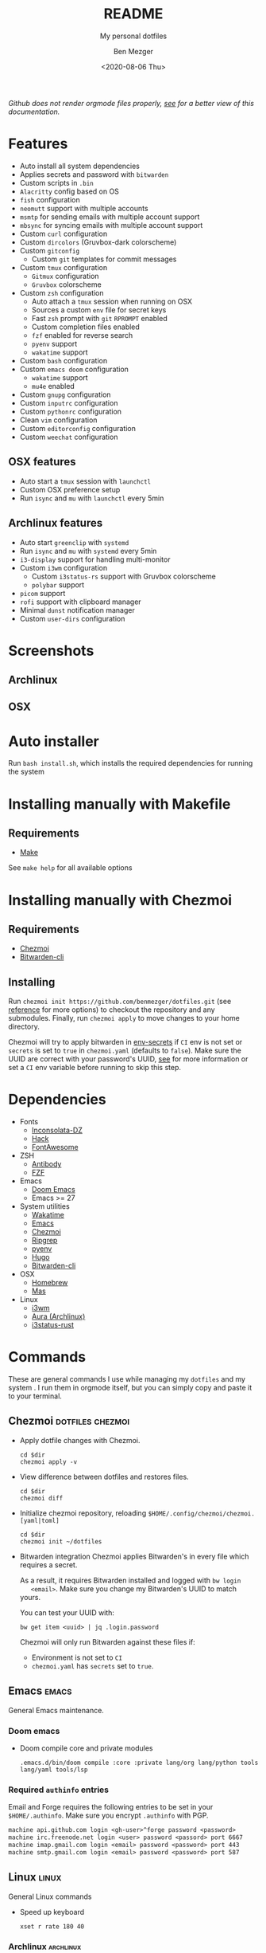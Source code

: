 # Created 2021-02-16 Tue 10:23
#+TITLE: README
#+DATE: <2020-08-06 Thu>
#+AUTHOR: Ben Mezger
#+subtitle: My personal dotfiles
#+infojs_opt: view:t toc:t ltoc:t mouse:underline
#+export_file_name: ./.content/_index.org

[[https://github.com/benmezger/dotfiles/actions][https://github.com/benmezger/dotfiles/workflows/dotfiles/badge.svg]]

/Github does not render orgmode files properly, [[https://benmezger.github.io/dotfiles][see]] for a better view of this
documentation./

* Features
- Auto install all system dependencies
- Applies secrets and password with =bitwarden=
- Custom scripts in =.bin=
- =Alacritty= config based on OS
- =fish= configuration
- =neomutt= support with multiple accounts
- =msmtp= for sending emails with multiple account support
- =mbsync= for syncing emails with multiple account support
- Custom =curl= configuration
- Custom =dircolors= (Gruvbox-dark colorscheme)
- Custom =gitconfig=
  - Custom =git= templates for commit messages
- Custom =tmux= configuration
  - =Gitmux= configuration
  - =Gruvbox= colorscheme
- Custom =zsh= configuration
  - Auto attach a =tmux= session when running on OSX
  - Sources a custom =env= file for secret keys
  - Fast =zsh= prompt with =git= =RPROMPT= enabled
  - Custom completion files enabled
  - =fzf= enabled for reverse search
  - =pyenv= support
  - =wakatime= support
- Custom =bash= configuration
- Custom =emacs doom= configuration
  - =wakatime= support
  - =mu4e= enabled
- Custom =gnupg= configuration
- Custom =inputrc= configuration
- Custom =pythonrc= configuration
- Clean =vim= configuration
- Custom =editorconfig= configuration
- Custom =weechat= configuration

** OSX features
- Auto start a =tmux= session with =launchctl=
- Custom OSX preference setup
- Run =isync= and =mu= with =launchctl= every 5min

** Archlinux features
- Auto start =greenclip= with =systemd=
- Run =isync= and =mu= with =systemd= every 5min
- =i3-display= support for handling multi-monitor
- Custom =i3wm= configuration
  - Custom =i3status-rs= support with Gruvbox colorscheme
  - =polybar= support
- =picom= support
- =rofi= support with clipboard manager
- Minimal =dunst= notification manager
- Custom =user-dirs= configuration
* Screenshots
** Archlinux
[[file:./arch-screenshot.png]]

** OSX
[[file:./osx-screenshot.png]]


* Auto installer
Run =bash install.sh=, which installs the required dependencies for running the system

* Installing manually with Makefile
** Requirements
- [[https://www.gnu.org/software/make/manual/make.html][Make]]

See =make help= for all available options

* Installing manually with Chezmoi
** Requirements
- [[https://www.chezmoi.io/][Chezmoi]]
- [[https://bitwarden.com/help/article/cli/#quick-start][Bitwarden-cli]]
** Installing
Run =chezmoi init https://github.com/benmezger/dotfiles.git= (see [[https://www.chezmoi.io/docs/reference/][reference]] for
more options) to checkout the repository and any submodules. Finally, run
=chezmoi apply= to move changes to your home directory.

Chezmoi will try to apply bitwarden in [[file:dot_env-secrets.tmpl][env-secrets]] if =CI= env is not set or
=secrets= is set to =true= in =chezmoi.yaml= (defaults to =false=). Make sure
the UUID are correct with your password's UUID, [[https://www.chezmoi.io/docs/reference/#onepassword-uuid-vault-uuid][see]] for more information or set
a =CI= env variable before running to skip this step.

* Dependencies
- Fonts
  - [[https://github.com/chrissimpkins/codeface/tree/master/fonts/inconsolata-dz][Inconsolata-DZ]]
  - [[https://sourcefoundry.org/hack/][Hack]]
  - [[https://fontawesome.com/][FontAwesome]]
- ZSH
  - [[https://github.com/getantibody/antibody][Antibody]]
  - [[https://github.com/junegunn/fzf][FZF]]
- Emacs
  - [[https://github.com/hlissner/doom-emacs][Doom Emacs]]
  - Emacs >= 27
- System utilities
  - [[https://github.com/wakatime/wakatime][Wakatime]]
  - [[https://www.gnu.org/software/emacs/][Emacs]]
  - [[https://www.chezmoi.io/][Chezmoi]]
  - [[https://github.com/BurntSushi/ripgrep][Ripgrep]]
  - [[https://github.com/pyenv/pyenv][pyenv]]
  - [[https://gohugo.io/][Hugo]]
  - [[https://bitwarden.com/help/article/cli/#quick-start][Bitwarden-cli]]
- OSX
  - [[https://brew.sh/][Homebrew]]
  - [[https://github.com/mas-cli/mas][Mas]]
- Linux
  - [[https://i3wm.org/][i3wm]]
  - [[https://github.com/fosskers/aura][Aura (Archlinux)]]
  - [[https://github.com/greshake/i3status-rust][i3status-rust]]

* Commands
These are general commands I use while managing my =dotfiles= and my system . I
run them in orgmode itself, but you can simply copy and paste it to your
terminal.
** Chezmoi :dotfiles:chezmoi:

- Apply dotfile changes with Chezmoi.
  #+begin_src shell
    cd $dir
    chezmoi apply -v
  #+end_src
- View difference between dotfiles and restores files.
  #+begin_src shell
    cd $dir
    chezmoi diff
  #+end_src

- Initialize chezmoi repository, reloading =$HOME/.config/chezmoi/chezmoi.[yaml|toml]=
  #+begin_src shell
    cd $dir
    chezmoi init ~/dotfiles
  #+end_src

- Bitwarden integration
  Chezmoi applies Bitwarden's in every file which requires a secret.

  As a result, it requires Bitwarden installed and logged with =bw login
    <email>=. Make sure you change my Bitwarden's UUID to match yours.

  You can test your UUID with:
  #+begin_src shell
    bw get item <uuid> | jq .login.password
  #+end_src

  Chezmoi will only run Bitwarden against these files if:
  - Environment is not set to =CI=
  - =chezmoi.yaml= has =secrets= set to =true=.

** Emacs :emacs:
General Emacs maintenance.

*** Doom emacs
- Doom compile core and private modules
  #+begin_src shell
    .emacs.d/bin/doom compile :core :private lang/org lang/python tools lang/yaml tools/lsp
  #+end_src

*** Required =authinfo= entries
Email and Forge requires the following entries to be set in your
=$HOME/.authinfo=. Make sure you encrypt =.authinfo= with PGP.

#+begin_src org
machine api.github.com login <gh-user>^forge password <password>
machine irc.freenode.net login <user> password <passord> port 6667
machine imap.gmail.com login <email> password <password> port 443
machine smtp.gmail.com login <email> password <password> port 587
#+end_src

** Linux :linux:
General Linux commands

- Speed up keyboard
  #+begin_src :cache
    xset r rate 180 40
  #+end_src

*** Archlinux :archlinux:
- List =pacman= packages ignoring foreing packages (AUR, etc).
  #+begin_src sh
    pacman -Qqen
  #+end_src

  #+results: Pacman list installed packages without AUR
  [[file:./roles/archlinux/tasks/pkgs.pacman]]

- Get list of foreing (AUR, etc) packages with =pacman=.
  #+begin_src sh
    pacman -Qqem
  #+end_src

  #+results: Pacman list AUR packages
  [[file:./roles/archlinux/tasks/pkgs.aur]]

- Enable color, total download, check space and verbose pkg list when running
  =pacman=.
  #+begin_src shell
    sudo sed -i '/Color$/s/^#//g' /etc/pacman.conf
    sudo sed -i '/TotalDownload$/s/^#//g' /etc/pacman.conf
    sudo sed -i '/CheckSpace$/s/^#//g' /etc/pacman.conf
    sudo sed -i '/VerbosePkgLists$/s/^#//g' /etc/pacman.conf
  #+end_src
- Find all =*.pacnew= files in =/etc=
  #+begin_src shell
    find /etc -regextype posix-extended -regex ".+\.pac(new|save)"
  #+end_src

**** Docker :docker:
- Allow Docker runs with non-root user.
  #+begin_src shell
    sudo usermod -aG docker $USER
    newgrp docker
  #+end_src

*** Sourcing env with i3
- For some reason, i3 is sourcing =.xprofile= instead of =xinitrc=, so for
  getting Github plugin for the [[file:dot_config/i3/status.toml][i3status-rust]] you need to set up a variable in
  your =.xprofile=
  #+begin_src shell
    export I3RS_GITHUB_TOKEN="your-github-token"
  #+end_src

** OSX
*** Set OSX defaults
#+begin_src shell
# Turn on app auto-update
defaults write com.apple.commerce AutoUpdate -bool true

# Install System data files & security updates
defaults write com.apple.SoftwareUpdate CriticalUpdateInstall -int 1

# Download newly available updates in background
defaults write com.apple.SoftwareUpdate AutomaticDownload -int 1

# Check for software updates daily, not just once per week
defaults write com.apple.SoftwareUpdate ScheduleFrequency -int 1

# Don’t show recent applications in Dock
defaults write com.apple.dock show-recents -bool false

# Automatically hide and show the Dock
defaults write com.apple.dock autohide -bool true

# Remove the auto-hiding Dock delay
defaults write com.apple.dock autohide-delay -float 0
# Remove the animation when hiding/showing the Dock
defaults write com.apple.dock autohide-time-modifier -float 0
#+end_src


* Keybindings
** OSX
*** MPC
- =fn + cmd - e= - =opens editor=
- =cmd + return= - =opens alacritty=
- =fn + cmd - f1= - =mpc play=
- =fn + cmd - f2= - =mpc pause=
- =fn + cmd - f3= - =mpc prev=
- =fn + cmd - f4= - =mpc next=
- =fn + cmd - f5= - =mpc volume -10=
- =fn + cmd - f6= - =mpc volume +10=


* Troubleshooting
** Chezmoi does not seem to reload the configuration
Run =chezmoi init <dotfiles-path>= again. This should reload the configuration
by copying [[file:.chezmoi.yaml.tmpl][chezmoi.yaml]] to =$HOME/.config/chezmoi/chezmoi.yaml=.

* TODOS
** TODO Remove 1Password documents from the configuration file
1Password Documents are currently kept as I am slowly migrating to Bitwarden
** TODO Update README on how to install individual configs
** CANCELED Create multi-os support in travis
- [X] OSX support
- [X] Linux support
- [X] Get linux to run
- [X] How to handle AUR packages?
** DONE Verify if Github Workflow is caching packages property

** DONE Fix issue with tmux not correctly searching text through panes
** TODO Add Archlinux AUR packages
** DONE Figure out how to handle 1password-cli with Chezmoi when running Ansible

** DONE Switch to =Brewfile=
